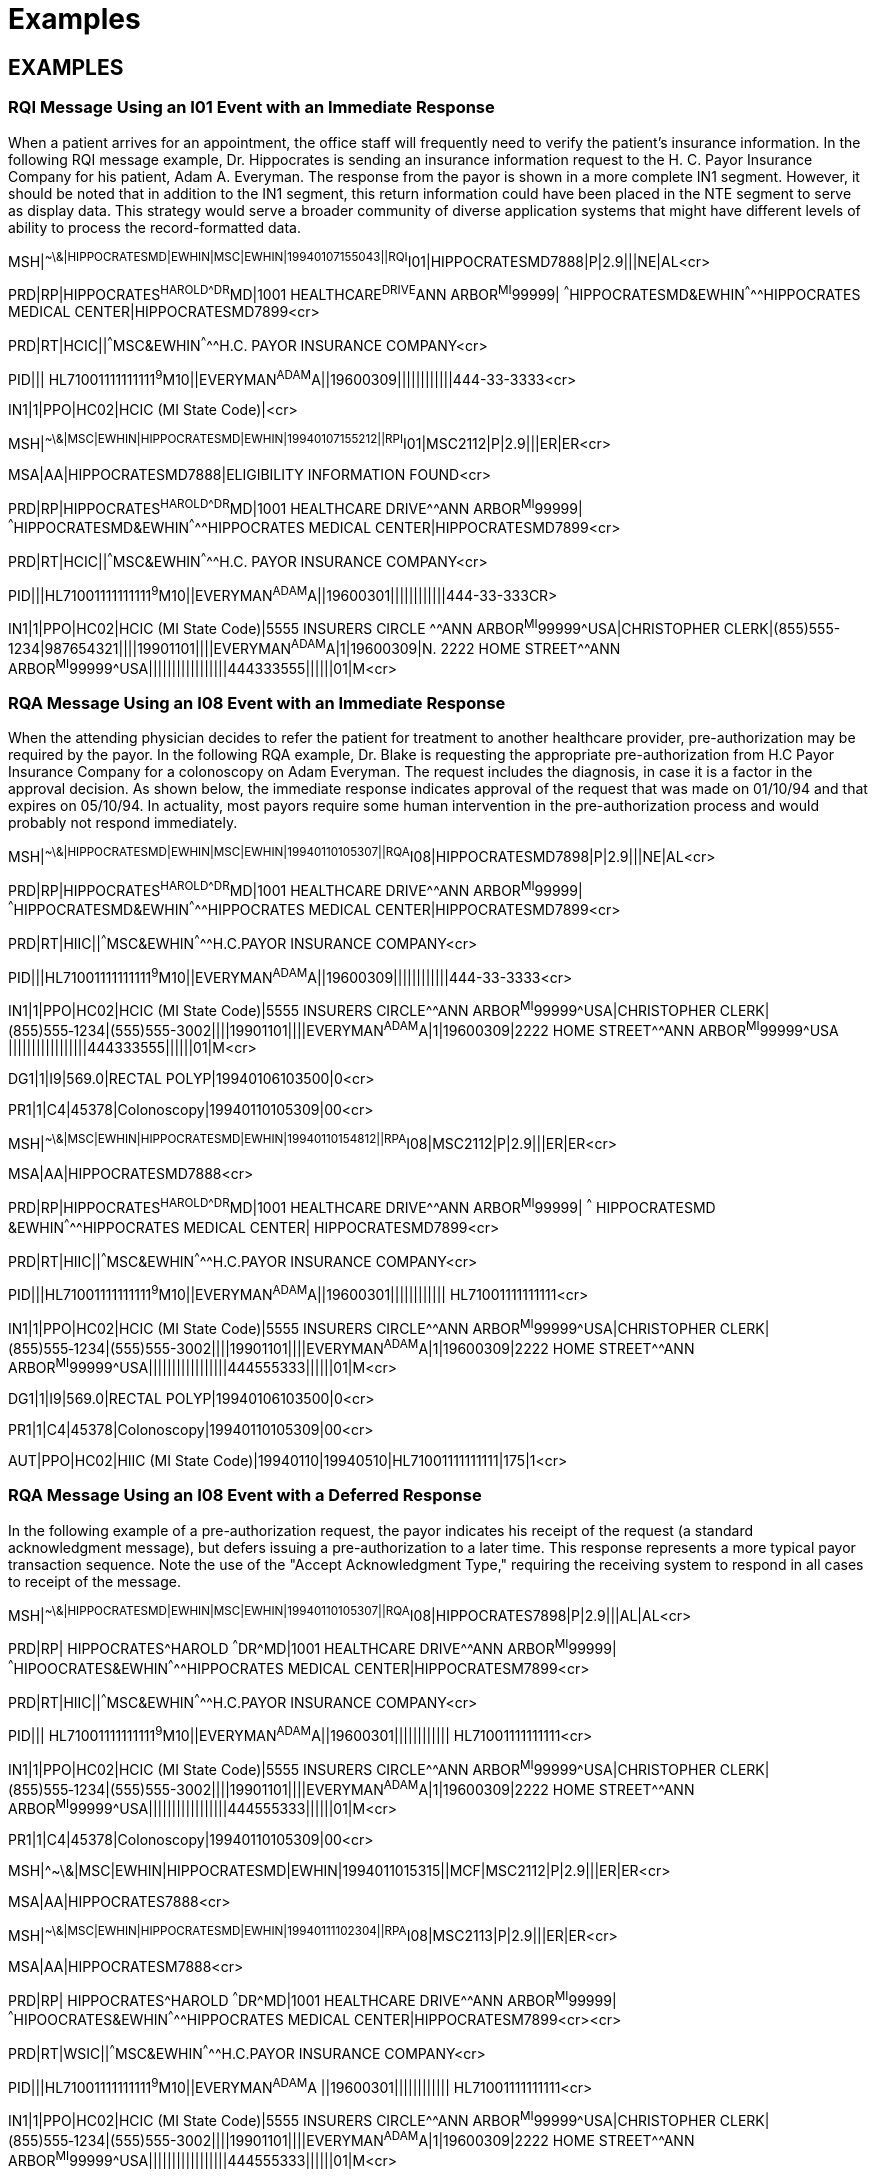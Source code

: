 = Examples
:render_as: Level4
:v291_section: 11.9+ (minus 11.9.6)

== EXAMPLES

=== RQI Message Using an I01 Event with an Immediate Response

When a patient arrives for an appointment, the office staff will frequently need to verify the patient's insurance information. In the following RQI message example, Dr. Hippocrates is sending an insurance information request to the H. C. Payor Insurance Company for his patient, Adam A. Everyman. The response from the payor is shown in a more complete IN1 segment. However, it should be noted that in addition to the IN1 segment, this return information could have been placed in the NTE segment to serve as display data. This strategy would serve a broader community of diverse application systems that might have different levels of ability to process the record-formatted data.

MSH|^~\&|HIPPOCRATESMD|EWHIN|MSC|EWHIN|19940107155043||RQI^I01|HIPPOCRATESMD7888|P|2.9|||NE|AL<cr>

PRD|RP|HIPPOCRATES^HAROLD^^^DR^MD|1001 HEALTHCARE^DRIVE^ANN ARBOR^MI^99999| ^^^HIPPOCRATESMD&EWHIN^^^^^HIPPOCRATES MEDICAL CENTER|HIPPOCRATESMD7899<cr>

PRD|RT|HCIC||^^^MSC&EWHIN^^^^^H.C. PAYOR INSURANCE COMPANY<cr>

PID||| HL71001111111111^9^M10||EVERYMAN^ADAM^A||19600309||||||||||||444-33-3333<cr>

IN1|1|PPO|HC02|HCIC (MI State Code)|<cr>

MSH|^~\&|MSC|EWHIN|HIPPOCRATESMD|EWHIN|19940107155212||RPI^I01|MSC2112|P|2.9|||ER|ER<cr>

MSA|AA|HIPPOCRATESMD7888|ELIGIBILITY INFORMATION FOUND<cr>

PRD|RP|HIPPOCRATES^HAROLD^^^DR^MD|1001 HEALTHCARE DRIVE^^ANN ARBOR^MI^99999| ^^^HIPPOCRATESMD&EWHIN^^^^^HIPPOCRATES MEDICAL CENTER|HIPPOCRATESMD7899<cr>

PRD|RT|HCIC||^^^MSC&EWHIN^^^^^H.C. PAYOR INSURANCE COMPANY<cr>

PID|||HL71001111111111^9^M10||EVERYMAN^ADAM^A||19600301||||||||||||444-33-333CR>

IN1|1|PPO|HC02|HCIC (MI State Code)|5555 INSURERS CIRCLE ^^ANN ARBOR^MI^99999^USA|CHRISTOPHER CLERK|(855)555-1234|987654321||||19901101||||EVERYMAN^ADAM^A|1|19600309|N. 2222 HOME STREET^^ANN ARBOR^MI^99999^USA|||||||||||||||||444333555||||||01|M<cr>

=== RQA Message Using an I08 Event with an Immediate Response

When the attending physician decides to refer the patient for treatment to another healthcare provider, pre-authorization may be required by the payor. In the following RQA example, Dr. Blake is requesting the appropriate pre-authorization from H.C Payor Insurance Company for a colonoscopy on Adam Everyman. The request includes the diagnosis, in case it is a factor in the approval decision. As shown below, the immediate response indicates approval of the request that was made on 01/10/94 and that expires on 05/10/94. In actuality, most payors require some human intervention in the pre-authorization process and would probably not respond immediately.

MSH|^~\&|HIPPOCRATESMD|EWHIN|MSC|EWHIN|19940110105307||RQA^I08|HIPPOCRATESMD7898|P|2.9|||NE|AL<cr>

PRD|RP|HIPPOCRATES^HAROLD^^^DR^MD|1001 HEALTHCARE DRIVE^^ANN ARBOR^MI^99999| ^^^HIPPOCRATESMD&EWHIN^^^^^HIPPOCRATES MEDICAL CENTER|HIPPOCRATESMD7899<cr>

PRD|RT|HIIC||^^^MSC&EWHIN^^^^^H.C.PAYOR INSURANCE COMPANY<cr>

PID|||HL71001111111111^9^M10||EVERYMAN^ADAM^A||19600309||||||||||||444-33-3333<cr>

IN1|1|PPO|HC02|HCIC (MI State Code)|5555 INSURERS CIRCLE^^ANN ARBOR^MI^99999^USA|CHRISTOPHER CLERK|(855)555‑1234|(555)555-3002||||19901101||||EVERYMAN^ADAM^A|1|19600309|2222 HOME STREET^^ANN ARBOR^MI^99999^USA |||||||||||||||||444333555||||||01|M<cr>

DG1|1|I9|569.0|RECTAL POLYP|19940106103500|0<cr>

PR1|1|C4|45378|Colonoscopy|19940110105309|00<cr>

MSH|^~\&|MSC|EWHIN|HIPPOCRATESMD|EWHIN|19940110154812||RPA^I08|MSC2112|P|2.9|||ER|ER<cr>

MSA|AA|HIPPOCRATESMD7888<cr>

PRD|RP|HIPPOCRATES^HAROLD^^^DR^MD|1001 HEALTHCARE DRIVE^^ANN ARBOR^MI^99999| ^^^ HIPPOCRATESMD &EWHIN^^^^^HIPPOCRATES MEDICAL CENTER| HIPPOCRATESMD7899<cr>

PRD|RT|HIIC||^^^MSC&EWHIN^^^^^H.C.PAYOR INSURANCE COMPANY<cr>

PID|||HL71001111111111^9^M10||EVERYMAN^ADAM^A||19600301|||||||||||| HL71001111111111<cr>

IN1|1|PPO|HC02|HCIC (MI State Code)|5555 INSURERS CIRCLE^^ANN ARBOR^MI^99999^USA|CHRISTOPHER CLERK|(855)555‑1234|(555)555-3002||||19901101||||EVERYMAN^ADAM^A|1|19600309|2222 HOME STREET^^ANN ARBOR^MI^99999^USA|||||||||||||||||444555333||||||01|M<cr>

DG1|1|I9|569.0|RECTAL POLYP|19940106103500|0<cr>

PR1|1|C4|45378|Colonoscopy|19940110105309|00<cr>

AUT|PPO|HC02|HIIC (MI State Code)|19940110|19940510|HL71001111111111|175|1<cr>

=== RQA Message Using an I08 Event with a Deferred Response

In the following example of a pre-authorization request, the payor indicates his receipt of the request (a standard acknowledgment message), but defers issuing a pre-authorization to a later time. This response represents a more typical payor transaction sequence. Note the use of the "Accept Acknowledgment Type," requiring the receiving system to respond in all cases to receipt of the message.

MSH|^~\&|HIPPOCRATESMD|EWHIN|MSC|EWHIN|19940110105307||RQA^I08|HIPPOCRATES7898|P|2.9|||AL|AL<cr>

PRD|RP| HIPPOCRATES^HAROLD ^^^DR^MD|1001 HEALTHCARE DRIVE^^ANN ARBOR^MI^99999| ^^^HIPOOCRATES&EWHIN^^^^^HIPPOCRATES MEDICAL CENTER|HIPPOCRATESM7899<cr>

PRD|RT|HIIC||^^^MSC&EWHIN^^^^^H.C.PAYOR INSURANCE COMPANY<cr>

PID||| HL71001111111111^9^M10||EVERYMAN^ADAM^A||19600301|||||||||||| HL71001111111111<cr>

IN1|1|PPO|HC02|HCIC (MI State Code)|5555 INSURERS CIRCLE^^ANN ARBOR^MI^99999^USA|CHRISTOPHER CLERK|(855)555‑1234|(555)555-3002||||19901101||||EVERYMAN^ADAM^A|1|19600309|2222 HOME STREET^^ANN ARBOR^MI^99999^USA|||||||||||||||||444555333||||||01|M<cr>

PR1|1|C4|45378|Colonoscopy|19940110105309|00<cr>

MSH|^~\&|MSC|EWHIN|HIPPOCRATESMD|EWHIN|1994011015315||MCF|MSC2112|P|2.9|||ER|ER<cr>

MSA|AA|HIPPOCRATES7888<cr>

MSH|^~\&|MSC|EWHIN|HIPPOCRATESMD|EWHIN|19940111102304||RPA^I08|MSC2113|P|2.9|||ER|ER<cr>

MSA|AA|HIPPOCRATESM7888<cr>

PRD|RP| HIPPOCRATES^HAROLD ^^^DR^MD|1001 HEALTHCARE DRIVE^^ANN ARBOR^MI^99999| ^^^HIPOOCRATES&EWHIN^^^^^HIPPOCRATES MEDICAL CENTER|HIPPOCRATESM7899<cr><cr>

PRD|RT|WSIC||^^^MSC&EWHIN^^^^^H.C.PAYOR INSURANCE COMPANY<cr>

PID|||HL71001111111111^9^M10||EVERYMAN^ADAM^A ||19600301|||||||||||| HL71001111111111<cr>

IN1|1|PPO|HC02|HCIC (MI State Code)|5555 INSURERS CIRCLE^^ANN ARBOR^MI^99999^USA|CHRISTOPHER CLERK|(855)555‑1234|(555)555-3002||||19901101||||EVERYMAN^ADAM^A|1|19600309|2222 HOME STREET^^ANN ARBOR^MI^99999^USA|||||||||||||||||444555333||||||01|M<cr>

PR1|1|C4|45378|Colonoscopy|19940110105309|00<cr>

AUT|PPO|HC02|HIIC (MI State Code)|19940110|19940510|HL71001111111111|175|1<cr>

=== REF Message Using an I11 Event with an Immediate Response

Once pre-authorization has been received, the patient is referred to the referral provider. In the following example, Dr. Hippocrates is referring Adam Everyman to Dr. Tony Tum for a colonoscopy. The referral message includes the patient's demographic information, diagnosis and the pre-authorization information retrieved during the previous transaction. The dates contained in the pre-authorization segment (e.g., authorization date and authorization expiration date) pertain to the authorization, given by a payor, for a specified procedure. They are not intended to imply any kind of schedule request. Scheduling will be handled by the referral provider and the patient in a separate transaction. Not all referrals will require a detailed chain of response messages, so in this case, a simple acknowledgment in the form of an RPI is returned with a note from the referred-to provider.

MSH|^~\&|HIPPOCRATESMD|EWHIN|TUM|EWHIN|19940111113142||REF^I11|HIPPOCRATESM7899|P|2.9|||NE|AL<cr>

RF1||R|MED|RP|O|REF4502|19940111|19940510|19940111<cr>

PRD|RP|HIPPOCRATES^HAROLD^^^DR^MD|1001 HEALTHCARE DRIVE^^ANN ARBOR^MI^99999| ^^^HIPPOCRATESMD&EWHIN^^^^^HIPPOCRATES MEDICAL CENTER|HIPPOCRATES7899<cr>

CTD|PR|ENTER^ELLEN|1001 HEALTHCARE DRIVE^^ANN ARBOR^MI^99999^USA^|^^^HIPPOCRATESMD&EWHIN^^^^^HIPPOCRATES MEDICAL CENTER<cr>

PRD|RT|TUM^TONY^^^DR||^^^JIME&EWHIN^^^^^TUM AND TUMOR||||531886<cr>

PID|||HL71001111111111^9^M10||EVERYMAN^ADAM^A ||19600309|M||C|2222 HOME STREET^^ANN ARBOR^MI^99999^USA|SPO|(555)555-2004|ENGL|M|M||HL71001111111111EVERYMAN*3-444-555^MI<cr>

NK1|1|EVERYMAN^BETTERHALF^W|2|2222 HOME STREET^^ANN ARBOR^MI^99999^USA|(555)555-2004<cr>

GT1|1||EVERYMAN^ADAM^A||2222 HOME STREET^^ANN ARBOR^MI^99999^USA|(555)4555-2004|(555)555-2004|19600309|M||1|402941703||||CONTACT*CARRIE|||456789|01<cr>

IN1|1|PPO|HC02|HCIC (MI State Code)|5555 INSURERS CIRCLE^^ANN ARBOR^MI^99999^USA|CHRISTOPHER CLERK|(855)555‑1234|(555)555-3002||||19901101||||EVERYMAN^ADAM^A|1|19600309|2222 HOME STREET^^ANN ARBOR^MI^99999^USA|||||||||||||||||444555333||||||01|M<cr>

ACC|19940105125700|WR|ENTER*ELLEN<<cr>

DG1|1|I9|569.0|RECTAL POLYP|19940106103500|0<cr>

PR1|1|C4|45378|Colonoscopy|19940110105309|00<cr>

AUT|PPO|WA02|HCIC (MI State Code)|19940110|19940510|123456789|175|1<cr>

MSH|^~\&|TUM|EWHIN|HIPPOCRATESMD|EWHIN|19940111152401||RRI^I11|TUM1123|P|2.9|||ER|ER<cr>

MSA|AA|TUMM7900<cr>

RF1|A|R|MED|RP|O|REF4502|19940111|19940510|19940111<cr>

PRD|RP|TUM^TONY^^^DR^MD|1031 HEALTHCARE DRIVE^^ANN ARBOR^MI^99999| ^^^TUMMD&EWHIN^^^^^HIPPOCRATES MEDICAL CENTER|TUMMT7900<cr>

CTD|PR|ENTER^ELLEN|1021 HEALTHCARE DRIVE^^ANN ARBOR^MI^99999|^^^TUMTMD&EWHIN^^^^^TUM MEDICAL CENTER<cr>

PRD|RT|TUM^TONY^^^DR||^^^TUM&EWHIN^^^^^TUM AND TUMOR||||531886<cr>

PID|||HL71001111111111^9^M10||EVERYMAN^ADAM^A ||19600309|M||C|2222 HOME STREET^^ANN ARBOR^MI^99999^USA|SPO|(555)555-2004|ENGL|M|M||HL71001111111111EVERYMAN*3-444-555^MI<cr>

DG1|1|I9|569.0|RECTAL POLYP|19940106103500|0<cr>

PR1|1|C4|45378|Colonoscopy|19940111141509|00<cr>

NTE|||Patient is doing well.~Full recovery expected.<cr>

=== REF Message Using an I11 Event with a Deferred Response

The following example demonstrates the ability of the referral provider to return a series of responses. For most referrals, multiple responses will be returned because referrals may contain multiple requested procedures that may be performed over a period of time. The referral provider determines the completion of this chain of messages and indicates that designation in the following example by setting the "Processed" flag in the MSA segment. This procedure will probably vary from network to network.

MSH|^~\&|TUMMD|EWHIN|HIPPOCRATESMD|EWHIN|19940111113142||REF^I11|TUMMM7899|P|2.9|||AL|AL<cr>

RF1||R|MED|RP|O|REF4502|19940111|19940510|19940111<cr>

PRD|RP|TUM^TONY^^^DR^MD|1031 HEALTHCARE DRIVE^^ANN ARBOR^MI^99999| ^^^TUMMD&EWHIN^^^^^HIPPOCRATES MEDICAL CENTER|TUMMT7900<cr>

CTD|PR|ENTER^ELLEN|1021 HEALTHCARE DRIVE^^ANN ARBOR^MI^99999|^^^TUMTMD&EWHIN^^^^^TUM MEDICAL CENTER<cr>

PRD|RT|TUM^TONY^^^DR||^^^TUM&EWHIN^^^^^TUM AND TUMOR||||531886<cr>

PID|||HL71001111111111^9^M10||EVERYMAN^ADAM^A ||19600309|M||C|2222 HOME STREET^^ANN ARBOR^MI^99999^USA|SPO|(555)555-2004|ENGL|M|M||HL71001111111111EVERYMAN*3-444-555^MI<cr>

NK1|1|EVERYMAN^BETTERHALF^W|2|2222 HOME STREET^^ANN ARBOR^MI^99999^USA|(555)555-2004<cr>

GT1|1||EVERYMAN^ADAM^A||2222 HOME STREET^^ANN ARBOR^MI^99999^USA|(555)4555-2004|(555)555-2004|19600309|M||1|402941703||||CONTACT*CARRIE|||456789|01<cr>

IN1|1|PPO|HC02|HCIC (MI State Code)|5555 INSURERS CIRCLE^^ANN ARBOR^MI^99999^USA|CHRISTOPHER CLERK|(855)555‑1234|(555)555-3002||||19901101||||EVERYMAN^ADAM^A|1|19600309|2222 HOME STREET^^ANN ARBOR^MI^99999^USA|||||||||||||||||444555333||||||01|M<cr>

ACC|19940105125700|WR|ENTER*ELLEN<cr>

DG1|1|I9|569.0|RECTAL POLYP|19940106103500|0<cr>

PR1|1|C4|45378|Colonoscopy|19940110105309|00<cr>

AUT|PPO|HC02|HCIC (MI State Code)|19940110|19940510|123456789|175|1<cr>

MSH|^~\&|TUMMD|EWHIN|HIPPOCRATESMD|EWHIN|19940111154812||MCF|TUMT1123|P|2.9|||ER|ER<cr>

MSA|AA|TUMM7899<cr>

MSH|^~\&|TUM|EWHIN|HIPPOCRATESMD|EWHIN|19940112152401||RRI^I11|TUMTE1124|P|2.9|||ER|ER<cr>

MSA|AA|HIPPOCRATESM7899<cr>

RF1|A|R|MED|RP|O|REF4502|19940111|19940510|19940111<cr>

PRD|RP|HIPPOCRATES^HAROLD^^^DR^MD|1001 HEALTHCARE DRIVE^^ANN ARBOR^MI^99999|^^^HIPPOCRATESMD&EWHIN^^^^^HIPPOCRATES MEDICAL CENTER|HIPPOCRATESM7899<cr>

CTD|PR|ENTER^ELLEN|1001 HEALTHCARE DRIVE^^ANN ARBOR^MI^99999|^^^HIPPOCRATESMD&EWHIN^^^^^HIPPOCRATES MEDICAL CENTER<cr>

PRD|RP|TUM^TONY^^^DR^MD|1031 HEALTHCARE DRIVE^^ANN ARBOR^MI^99999| ^^^TUMMD&EWHIN^^^^^HIPPOCRATES MEDICAL CENTER|TUMMT7900<cr>

PID|||HL71001111111111^9^M10||EVERYMAN^ADAM^A ||19600309|M||C|2222 HOME STREET^^ANN ARBOR^MI^99999^USA|SPO|(555)555-2004|ENGL|M|M||HL71001111111111EVERYMAN*3-444-555^MI<cr>

DG1|1|I9|569.0|RECTAL POLYP|19940106103500|0<cr>

PR1|1|C4|45378|Colonoscopy|19940111141509|00<cr>

NTE|||Patient is doing well.~Full recovery expected.<cr>

